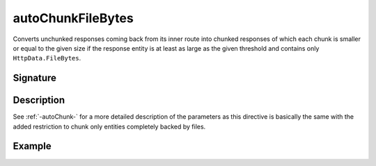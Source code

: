 .. _-autoChunkFileBytes-:

autoChunkFileBytes
==================

Converts unchunked responses coming back from its inner route into chunked responses of which each chunk
is smaller or equal to the given size if the response entity is at least as large as the given threshold and contains
only ``HttpData.FileBytes``.

Signature
---------

.. includecode:: /../spray-routing/src/main/scala/spray/routing/directives/ChunkingDirectives.scala
   :snippet: autoChunkFileBytes

Description
-----------

See :ref:`-autoChunk-` for a more detailed description of the parameters as this directive is basically the same
with the added restriction to chunk only entities completely backed by files.


Example
-------

.. includecode:: ../code/docs/directives/ChunkingDirectivesExamplesSpec.scala
   :snippet: autoChunkFileBytes
